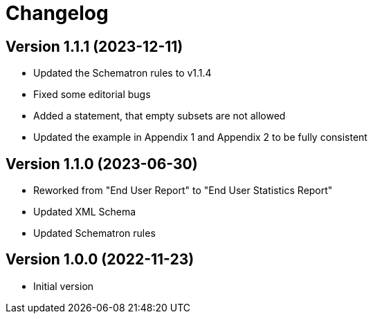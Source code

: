 = Changelog

:sectnums!:

== Version 1.1.1 (2023-12-11)

* Updated the Schematron rules to v1.1.4
* Fixed some editorial bugs
* Added a statement, that empty subsets are not allowed
* Updated the example in Appendix 1 and Appendix 2 to be fully consistent

== Version 1.1.0 (2023-06-30)

* Reworked from "End User Report" to "End User Statistics Report"
* Updated XML Schema
* Updated Schematron rules

== Version 1.0.0 (2022-11-23)

* Initial version

:sectnums:

